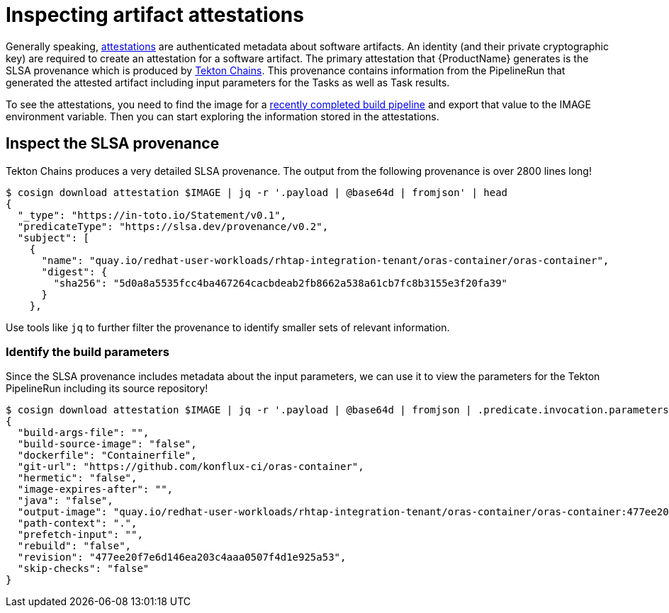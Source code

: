 = Inspecting artifact attestations

Generally speaking, link:https://github.com/in-toto/attestation/blob/main/spec/README.md#in-toto-attestation-framework-spec[attestations] are authenticated metadata about software artifacts. An identity (and their private cryptographic key) are required to create an attestation for a software artifact. The primary attestation that {ProductName} generates is the SLSA provenance which is produced by link:https://tekton.dev/docs/concepts/supply-chain-security/[Tekton Chains]. This provenance contains information from the PipelineRun that generated the attested artifact including input parameters for the Tasks as well as Task results.

To see the attestations, you need to find the image for a xref:/how-tos/creating.adoc#finding-the-built-image[recently completed build pipeline] and export that value to the IMAGE environment variable. Then you can start exploring the information stored in the attestations.

== Inspect the SLSA provenance

Tekton Chains produces a very detailed SLSA provenance. The output from the following provenance is over 2800 lines long!

[source]
--
$ cosign download attestation $IMAGE | jq -r '.payload | @base64d | fromjson' | head
{
  "_type": "https://in-toto.io/Statement/v0.1",
  "predicateType": "https://slsa.dev/provenance/v0.2",
  "subject": [
    {
      "name": "quay.io/redhat-user-workloads/rhtap-integration-tenant/oras-container/oras-container",
      "digest": {
        "sha256": "5d0a8a5535fcc4ba467264cacbdeab2fb8662a538a61cb7fc8b3155e3f20fa39"
      }
    },
--

Use tools like `jq` to further filter the provenance to identify smaller sets of relevant information.

=== Identify the build parameters

Since the SLSA provenance includes metadata about the input parameters, we can use it to view the parameters for the Tekton PipelineRun including its source repository!

[source]
--
$ cosign download attestation $IMAGE | jq -r '.payload | @base64d | fromjson | .predicate.invocation.parameters'
{
  "build-args-file": "",
  "build-source-image": "false",
  "dockerfile": "Containerfile",
  "git-url": "https://github.com/konflux-ci/oras-container",
  "hermetic": "false",
  "image-expires-after": "",
  "java": "false",
  "output-image": "quay.io/redhat-user-workloads/rhtap-integration-tenant/oras-container/oras-container:477ee20f7e6d146ea203c4aaa0507f4d1e925a53",
  "path-context": ".",
  "prefetch-input": "",
  "rebuild": "false",
  "revision": "477ee20f7e6d146ea203c4aaa0507f4d1e925a53",
  "skip-checks": "false"
}
--